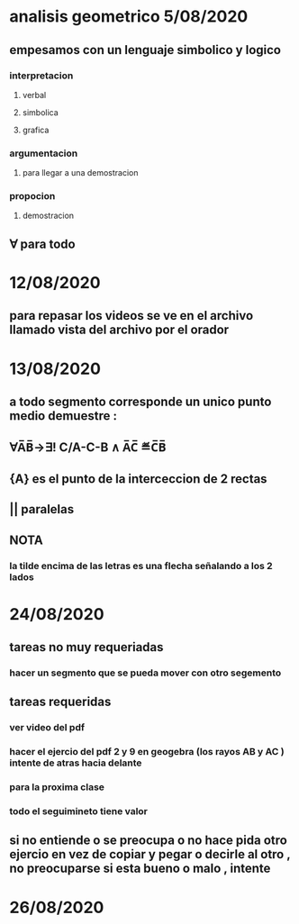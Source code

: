 * analisis geometrico 5/08/2020
** empesamos con un lenguaje simbolico y logico
*** interpretacion
**** verbal
**** simbolica
**** grafica
*** argumentacion
**** para llegar a una demostracion
*** propocion
**** demostracion
** ∀ para todo
* 12/08/2020
** para repasar los videos se ve en el archivo llamado vista del archivo por el orador
* 13/08/2020
** a todo segmento corresponde un unico punto medio demuestre :
** ∀A̅B̅→∃! C/A-C-B ∧ A̅C̅ ≝C̅B̅
** {A} es el punto de la interceccion de 2 rectas
** || paralelas
** NOTA
*** la tilde encima de las letras es una flecha señalando a los 2 lados
* 24/08/2020
** tareas no muy requeriadas
*** hacer un segmento que se pueda mover  con otro segemento
** tareas requeridas
*** ver video del pdf 
*** hacer el ejercio del pdf 2 y 9 en geogebra (los rayos AB y AC ) intente de atras hacia delante
*** para la proxima clase
*** todo el seguimineto tiene valor
** si no entiende o se preocupa o no hace pida otro ejercio en vez de copiar y pegar o decirle al otro , no preocuparse si esta bueno o malo , intente 
* 26/08/2020
